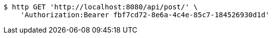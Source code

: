 [source,bash]
----
$ http GET 'http://localhost:8080/api/post/' \
    'Authorization:Bearer fbf7cd72-8e6a-4c4e-85c7-184526930d1d'
----